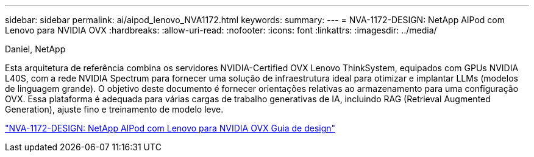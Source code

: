 ---
sidebar: sidebar 
permalink: ai/aipod_lenovo_NVA1172.html 
keywords:  
summary:  
---
= NVA-1172-DESIGN: NetApp AIPod com Lenovo para NVIDIA OVX
:hardbreaks:
:allow-uri-read: 
:nofooter: 
:icons: font
:linkattrs: 
:imagesdir: ../media/


Daniel, NetApp

[role="lead"]
Esta arquitetura de referência combina os servidores NVIDIA-Certified OVX Lenovo ThinkSystem, equipados com GPUs NVIDIA L40S, com a rede NVIDIA Spectrum para fornecer uma solução de infraestrutura ideal para otimizar e implantar LLMs (modelos de linguagem grande). O objetivo deste documento é fornecer orientações relativas ao armazenamento para uma configuração OVX. Essa plataforma é adequada para várias cargas de trabalho generativas de IA, incluindo RAG (Retrieval Augmented Generation), ajuste fino e treinamento de modelo leve.

link:https://www.netapp.com/pdf.html?item=/media/111933-lenovoaipod-nva-1172-design-v20.pdf["NVA-1172-DESIGN: NetApp AIPod com Lenovo para NVIDIA OVX Guia de design"^]
